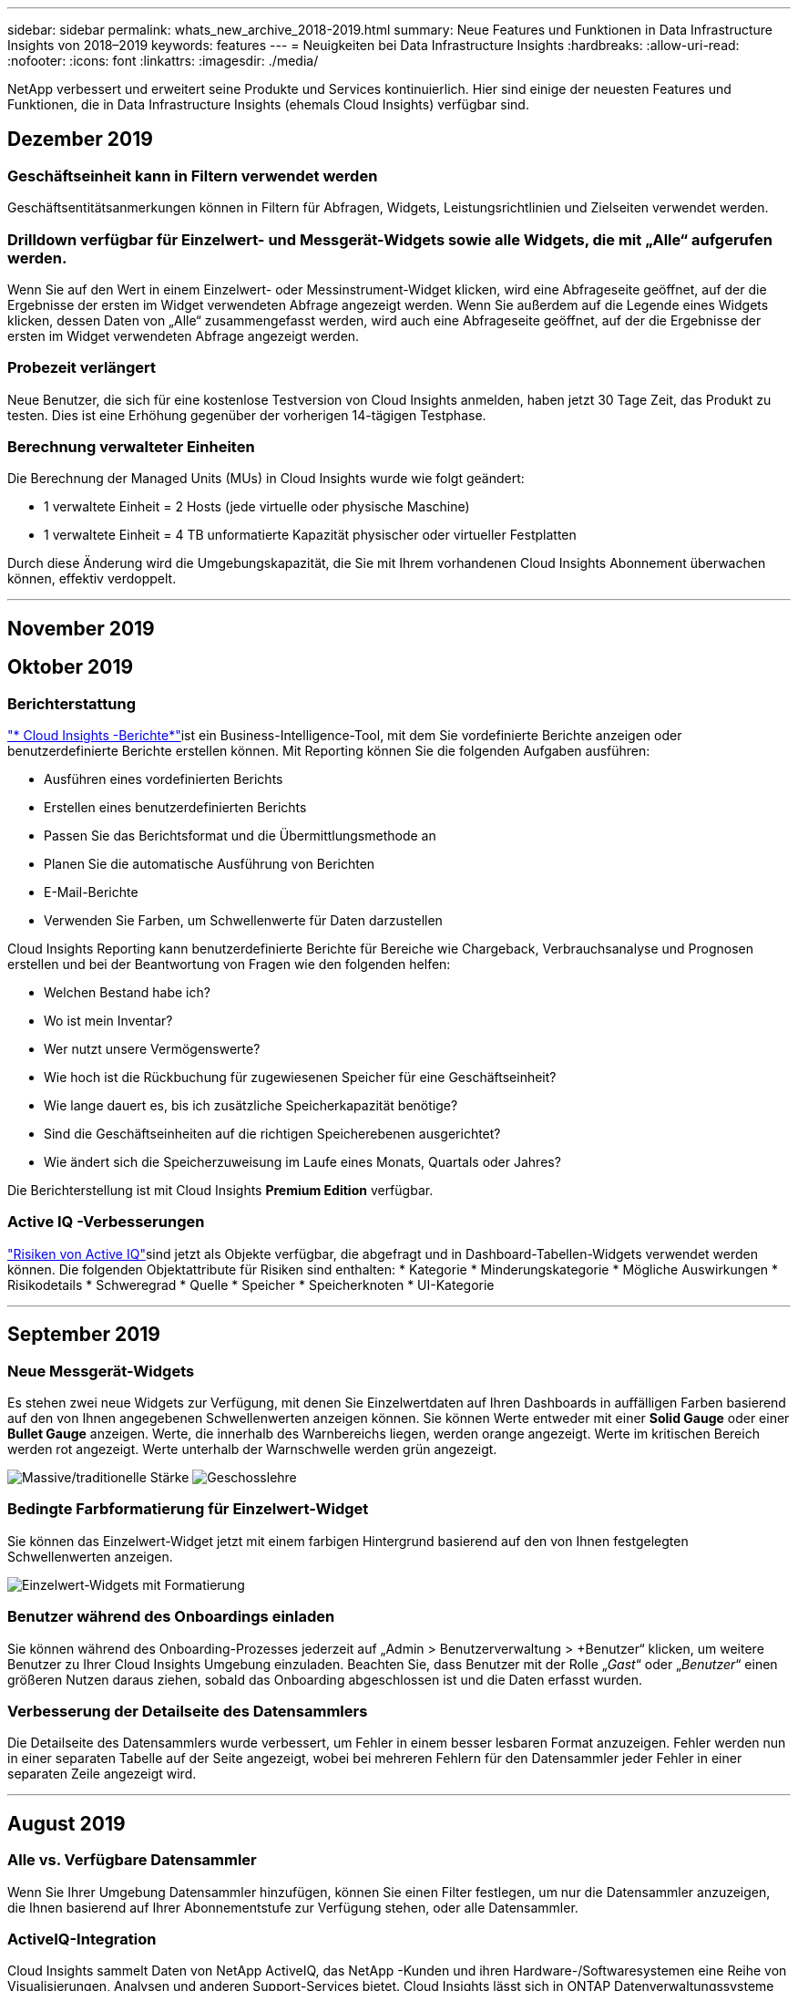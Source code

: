 ---
sidebar: sidebar 
permalink: whats_new_archive_2018-2019.html 
summary: Neue Features und Funktionen in Data Infrastructure Insights von 2018–2019 
keywords: features 
---
= Neuigkeiten bei Data Infrastructure Insights
:hardbreaks:
:allow-uri-read: 
:nofooter: 
:icons: font
:linkattrs: 
:imagesdir: ./media/


[role="lead"]
NetApp verbessert und erweitert seine Produkte und Services kontinuierlich.  Hier sind einige der neuesten Features und Funktionen, die in Data Infrastructure Insights (ehemals Cloud Insights) verfügbar sind.



== Dezember 2019



=== Geschäftseinheit kann in Filtern verwendet werden

Geschäftsentitätsanmerkungen können in Filtern für Abfragen, Widgets, Leistungsrichtlinien und Zielseiten verwendet werden.



=== Drilldown verfügbar für Einzelwert- und Messgerät-Widgets sowie alle Widgets, die mit „Alle“ aufgerufen werden.

Wenn Sie auf den Wert in einem Einzelwert- oder Messinstrument-Widget klicken, wird eine Abfrageseite geöffnet, auf der die Ergebnisse der ersten im Widget verwendeten Abfrage angezeigt werden.  Wenn Sie außerdem auf die Legende eines Widgets klicken, dessen Daten von „Alle“ zusammengefasst werden, wird auch eine Abfrageseite geöffnet, auf der die Ergebnisse der ersten im Widget verwendeten Abfrage angezeigt werden.



=== Probezeit verlängert

Neue Benutzer, die sich für eine kostenlose Testversion von Cloud Insights anmelden, haben jetzt 30 Tage Zeit, das Produkt zu testen.  Dies ist eine Erhöhung gegenüber der vorherigen 14-tägigen Testphase.



=== Berechnung verwalteter Einheiten

Die Berechnung der Managed Units (MUs) in Cloud Insights wurde wie folgt geändert:

* 1 verwaltete Einheit = 2 Hosts (jede virtuelle oder physische Maschine)
* 1 verwaltete Einheit = 4 TB unformatierte Kapazität physischer oder virtueller Festplatten


Durch diese Änderung wird die Umgebungskapazität, die Sie mit Ihrem vorhandenen Cloud Insights Abonnement überwachen können, effektiv verdoppelt.

'''


== November 2019



== Oktober 2019



=== Berichterstattung

link:reporting_overview.html["* Cloud Insights -Berichte*"]ist ein Business-Intelligence-Tool, mit dem Sie vordefinierte Berichte anzeigen oder benutzerdefinierte Berichte erstellen können.  Mit Reporting können Sie die folgenden Aufgaben ausführen:

* Ausführen eines vordefinierten Berichts
* Erstellen eines benutzerdefinierten Berichts
* Passen Sie das Berichtsformat und die Übermittlungsmethode an
* Planen Sie die automatische Ausführung von Berichten
* E-Mail-Berichte
* Verwenden Sie Farben, um Schwellenwerte für Daten darzustellen


Cloud Insights Reporting kann benutzerdefinierte Berichte für Bereiche wie Chargeback, Verbrauchsanalyse und Prognosen erstellen und bei der Beantwortung von Fragen wie den folgenden helfen:

* Welchen Bestand habe ich?
* Wo ist mein Inventar?
* Wer nutzt unsere Vermögenswerte?
* Wie hoch ist die Rückbuchung für zugewiesenen Speicher für eine Geschäftseinheit?
* Wie lange dauert es, bis ich zusätzliche Speicherkapazität benötige?
* Sind die Geschäftseinheiten auf die richtigen Speicherebenen ausgerichtet?
* Wie ändert sich die Speicherzuweisung im Laufe eines Monats, Quartals oder Jahres?


Die Berichterstellung ist mit Cloud Insights *Premium Edition* verfügbar.



=== Active IQ -Verbesserungen

link:concept_activeiq.html["Risiken von Active IQ"]sind jetzt als Objekte verfügbar, die abgefragt und in Dashboard-Tabellen-Widgets verwendet werden können.  Die folgenden Objektattribute für Risiken sind enthalten: * Kategorie * Minderungskategorie * Mögliche Auswirkungen * Risikodetails * Schweregrad * Quelle * Speicher * Speicherknoten * UI-Kategorie

'''


== September 2019



=== Neue Messgerät-Widgets

Es stehen zwei neue Widgets zur Verfügung, mit denen Sie Einzelwertdaten auf Ihren Dashboards in auffälligen Farben basierend auf den von Ihnen angegebenen Schwellenwerten anzeigen können.  Sie können Werte entweder mit einer *Solid Gauge* oder einer *Bullet Gauge* anzeigen.  Werte, die innerhalb des Warnbereichs liegen, werden orange angezeigt.  Werte im kritischen Bereich werden rot angezeigt.  Werte unterhalb der Warnschwelle werden grün angezeigt.

image:Gauge-Solid.png["Massive/traditionelle Stärke"] image:Gauge-Bullet.png["Geschosslehre"]



=== Bedingte Farbformatierung für Einzelwert-Widget

Sie können das Einzelwert-Widget jetzt mit einem farbigen Hintergrund basierend auf den von Ihnen festgelegten Schwellenwerten anzeigen.

image:Single-Value Widgets - Formatted.png["Einzelwert-Widgets mit Formatierung"]



=== Benutzer während des Onboardings einladen

Sie können während des Onboarding-Prozesses jederzeit auf „Admin > Benutzerverwaltung > +Benutzer“ klicken, um weitere Benutzer zu Ihrer Cloud Insights Umgebung einzuladen.  Beachten Sie, dass Benutzer mit der Rolle „_Gast_“ oder „_Benutzer_“ einen größeren Nutzen daraus ziehen, sobald das Onboarding abgeschlossen ist und die Daten erfasst wurden.



=== Verbesserung der Detailseite des Datensammlers

Die Detailseite des Datensammlers wurde verbessert, um Fehler in einem besser lesbaren Format anzuzeigen.  Fehler werden nun in einer separaten Tabelle auf der Seite angezeigt, wobei bei mehreren Fehlern für den Datensammler jeder Fehler in einer separaten Zeile angezeigt wird.

'''


== August 2019



=== Alle vs. Verfügbare Datensammler

Wenn Sie Ihrer Umgebung Datensammler hinzufügen, können Sie einen Filter festlegen, um nur die Datensammler anzuzeigen, die Ihnen basierend auf Ihrer Abonnementstufe zur Verfügung stehen, oder alle Datensammler.



=== ActiveIQ-Integration

Cloud Insights sammelt Daten von NetApp ActiveIQ, das NetApp -Kunden und ihren Hardware-/Softwaresystemen eine Reihe von Visualisierungen, Analysen und anderen Support-Services bietet.  Cloud Insights lässt sich in ONTAP Datenverwaltungssysteme integrieren. Sehen link:concept_activeiq.html["Active IQ"] für weitere Informationen.

'''


== Juli 2019



=== Dashboard-Verbesserungen

Dashboards und Widgets wurden durch die folgenden Änderungen verbessert:

* Zusätzlich zu Summe, Min, Max und Durchschnitt ist *Anzahl* jetzt eine Option zum Aufrollen in Einzelwert-Widgets.  Beim Aufsummieren nach „Anzahl“ prüft Cloud Insights , ob ein Objekt aktiv ist oder nicht, und fügt der Anzahl nur die aktiven hinzu.  Die resultierende Zahl unterliegt Aggregationen und Filtern.
* Im Einzelwert-Widget haben Sie jetzt die Wahl, die resultierende Zahl mit 0, 1, 2, 3 oder 4 Dezimalstellen anzuzeigen.
* Liniendiagramme zeigen eine Achsenbeschriftung und Einheiten, wenn ein einzelner Zähler dargestellt wird.
* Die Option *Transformieren* ist jetzt für Serviceintegrationsdaten in allen Zeitreihen-Widgets für alle Metriken verfügbar.  Für alle Serviceintegrationen (Telegraf), Zähler oder Metriken in Zeitreihen-Widgets (Linie, Spline, Fläche, gestapelte Fläche) haben Sie die Wahl, wie Sielink:concept_telegraf_display_options.html["Transformieren Sie die Werte"] .  Keine (Wert unverändert anzeigen), Summe, Delta, Kumulativ usw.




=== Downgrade auf die Basic Edition

Das Downgrade auf die Basic Edition schlägt mit einer Fehlermeldung fehl, wenn kein verfügbares NetApp -Gerät konfiguriert ist, das in den letzten 7 Tagen eine Abfrage erfolgreich abgeschlossen hat.



=== Sammeln von Kube-State-Metrics

Derlink:task_config_telegraf_kubernetes.html["Kubernetes-Datensammler"] sammelt jetzt Objekte und Zähler aus dem Plugin „kube-state-metrics“, wodurch die Anzahl und der Umfang der für die Überwachung in Cloud Insights verfügbaren Metriken erheblich erweitert werden.

'''


== Juni 2019



=== Cloud Insights -Editionen

Cloud Insights ist in verschiedenen Editionen erhältlich, die zu Ihrem Budget und Ihren Geschäftsanforderungen passen.  Bestehende NetApp Kunden mit einem aktiven NetApp Support-Konto können mit der kostenlosen *Basic Edition* 7 Tage Datenaufbewahrung und Zugriff auf NetApp Datenkollektoren genießen oder mit der *Standard Edition* eine erhöhte Datenaufbewahrung, Zugriff auf alle unterstützten Datenkollektoren, technischen Support durch Experten und mehr erhalten.  Weitere Informationen zu den verfügbaren Funktionen finden Sie in NetAppslink:https://www.netapp.com/cloud-services/cloud-insights/["Cloud Insights"] Website.



=== Neuer Infrastruktur-Datensammler: NetApp HCI

* link:task_dc_na_hci.html["NetApp HCI Virtual Center"]wurde als Infrastrukturdatensammler hinzugefügt.  Der HCI Virtual Center-Datenkollektor sammelt NetApp HCI Hostinformationen und erfordert schreibgeschützte Berechtigungen für alle Objekte innerhalb des Virtual Center.


Beachten Sie, dass der HCI-Datensammler nur vom HCI Virtual Center abruft.  Um Daten vom Speichersystem zu sammeln, müssen Sie auch die NetApp konfigurierenlink:task_dc_na_solidfire["SolidFire"] Datensammler.

'''


== Mai 2019



=== Neuer Service-Datensammler: Kapacitor

* link:task_config_telegraf_kapacitor.html["Kondensator"]wurde als Datensammler für Dienste hinzugefügt.




=== Integration mit Diensten über Telegraf

Zusätzlich zur Erfassung von Daten von Infrastrukturgeräten wie Switches und Speichergeräten sammelt Cloud Insights jetzt Daten von einer Vielzahl von Betriebssystemen und Diensten und verwendet dabeilink:task_config_telegraf_agent.html["Telegraf als sein Agent"] zur Erfassung von Integrationsdaten.  Telegraf ist ein Plug-in-gesteuerter Agent, der zum Sammeln und Melden von Metriken verwendet werden kann.  Eingabe-Plugins werden verwendet, um die gewünschten Informationen im Agenten zu sammeln, indem direkt auf das System/Betriebssystem zugegriffen wird, APIs von Drittanbietern aufgerufen werden oder konfigurierte Streams abgehört werden.

Dokumentationen zu aktuell unterstützten Integrationen finden Sie im Menü links unter *Referenz und Support*.



=== Speicherressourcen virtueller Maschinen

* Storage Virtual Machines (SVMs) sind als Assets in Cloud Insights verfügbar.  SVMs verfügen über eigene Asset-Landingpages und können in Suchen, Abfragen und Filtern angezeigt und verwendet werden.  SVMs können auch in Dashboard-Widgets verwendet und mit Anmerkungen verknüpft werden.




=== Reduzierte Systemanforderungen für die Erfassungseinheit

* Die System-CPU- und Speicheranforderungen für die Acquisition Unit (AU)-Software wurden reduziert.  Die neuen Anforderungen sind:


|===


| *Komponente* | *Alte Anforderung* | *Neue Anforderung* 


| CPU-Kerne | 4 | 2 


| Erinnerung | 16 GB | 8 GB 
|===


=== Weitere unterstützte Plattformen

* Zu den derzeit verfügbaren Plattformen wurden folgende hinzugefügt:link:https://docs.netapp.com/us-en/cloudinsights/concept_acquisition_unit_requirements.html["unterstützt für Cloud Insights"] :


|===


| Linux | Windows 


| CentOS 7.3 64-Bit CentOS 7.4 64-Bit CentOS 7.6 64-Bit Debian 9 64-Bit Red Hat Enterprise Linux 7.3 64-Bit Red Hat Enterprise Linux 7.4 64-Bit Red Hat Enterprise Linux 7.6 64-Bit Ubuntu Server 18.04 LTS | Microsoft Windows 10 64-Bit Microsoft Windows Server 2008 R2 Microsoft Windows Server 2019 
|===
'''


== April 2019



=== Filtern Sie virtuelle Maschinen nach Tags

Beim Konfigurieren der folgenden Datensammler können Sie filtern, um virtuelle Maschinen entsprechend ihrer Tags oder Labels in die Datensammlung einzuschließen oder davon auszuschließen.

* link:task_dc_amazon_ec2.html#advanced-configuration["Amazon EC2"]
* link:task_dc_ms_azure.html#advanced-configuration["Azurblau"]
* link:task_dc_google_cloud.html#advanced-configuration["Google Cloud Platform"]


'''


== März 2019



=== E-Mail-Benachrichtigungen für abonnementbezogene Ereignisse

* Sie können Empfänger für E-Mails auswählenlink:concept_notifications_email.html["Benachrichtigungen"] wenn abonnementbezogene Ereignisse eintreten, wie etwa das bevorstehende Ablaufen der Testversion oder Änderungen am abonnierten Konto.  Sie können die Empfänger für diese Benachrichtigungen aus den folgenden auswählen:
+
** Alle Kontoinhaber
** Alle Administratoren
** Zusätzliche E-Mail-Adressen, die Sie angeben






=== Zusätzliche Dashboards

* Die folgenden neuen AWS-fokussiertenlink:concept_import_from_dashboard_gallery.html["Dashboards"] wurden der Galerie hinzugefügt und stehen zum Import bereit:
+
** AWS-Administrator – Welche EC2 sind sehr gefragt?
** AWS EC2-Instanzleistung nach Region




'''


== Februar 2019



=== Sammeln von AWS-Unterkonten

* Cloud Insights unterstütztlink:task_dc_amazon_ec2.html#collecting-from-aws-child-accounts["Sammlung von AWS-Unterkonten"] innerhalb eines einzigen Datensammlers.  Ihre AWS-Umgebung muss so konfiguriert sein, dass Cloud Insights Daten von untergeordneten Konten erfassen kann.




=== Benennung des Datensammlers

* Datensammlernamen können jetzt neben Buchstaben, Zahlen und Unterstrichen auch Punkte (.), Bindestriche (-) und Leerzeichen () enthalten.  Namen dürfen nicht mit einem Leerzeichen, Punkt oder Bindestrich beginnen oder enden.




=== Erfassungseinheit für Windows

* Sie können eine Cloud Insights Acquisition Unit auf einem Windows-Server/einer Windows-VM konfigurieren.  Überprüfen Sie die Windowslink:concept_acquisition_unit_requirements.html["Voraussetzungen"] vor der Installation deslink:task_configure_acquisition_unit.html["Software der Erfassungseinheit"] .


'''


== Januar 2019



=== Das Feld „Eigentümer“ ist besser lesbar

* In Dashboard- und Abfragelisten waren die Daten für das Feld „Eigentümer“ bisher eine Autorisierungs-ID-Zeichenfolge und kein benutzerfreundlicher Eigentümername.  Das Feld „Eigentümer“ zeigt jetzt einen einfacheren und besser lesbaren Eigentümernamen an.




=== Aufschlüsselung der verwalteten Einheiten auf der Abonnementseite

* Für jeden auf der Seite *Admin > Abonnement* aufgeführten Datensammler können Sie jetzt eine Aufschlüsselung der Anzahl verwalteter Einheiten (MU) für Hosts und Speicher sowie die Gesamtanzahl sehen.


'''


== Dezember 2018



=== Verbesserung der UI-Ladezeit

* Die anfängliche Ladezeit der Cloud Insights Benutzeroberfläche (UI) wurde erheblich verbessert.  Auch die Aktualisierungszeit der Benutzeroberfläche profitiert von dieser Verbesserung, wenn Metadaten geladen werden.




=== Massenbearbeitung von Datensammlern

* Sie können Informationen für mehrere Datensammler gleichzeitig bearbeiten.  Wählen Sie auf der Seite *Observability > Collectors* die zu ändernden Datensammler aus, indem Sie das Kontrollkästchen links neben jedem aktivieren und auf die Schaltfläche *Massenaktionen* klicken.  Wählen Sie *Bearbeiten* und ändern Sie die erforderlichen Felder.
+
Die ausgewählten Datensammler müssen vom selben Anbieter und Modell sein und sich auf derselben Erfassungseinheit befinden.





=== Support- und Abonnementseiten sind während des Onboardings verfügbar

* Während des Onboarding-Workflows können Sie zu den Seiten *Hilfe > Support* und *Admin > Abonnement* navigieren.  Wenn Sie von diesen Seiten zurückkehren, gelangen Sie zurück zum Onboarding-Workflow, sofern Sie die Browserregisterkarte nicht geschlossen haben.


'''


== November 2018



=== Abonnieren Sie über NetApp Sales oder AWS Marketplace

* Das Abonnement und die Abrechnung von Cloud Insights sind jetzt direkt über NetApp verfügbar.  Dies ist zusätzlich zum Self-Service-Abonnement verfügbar, das über AWS Marketplace verfügbar ist.  Auf der Seite *Admin > Abonnement* wird ein neuer Link *Vertrieb kontaktieren* angezeigt.  Kunden, deren Umgebungen über 1.000 oder mehr Managed Units (MUs) verfügen oder voraussichtlich verfügen werden, wird empfohlen, sich über den Link „Vertrieb kontaktieren“ an den NetApp Vertrieb zu wenden.




=== Textanmerkungs-Hyperlinks

* Textartige Anmerkungen können jetzt Hyperlinks enthalten.




=== Onboarding-Anleitung

* Cloud Insights bietet jetzt eine Onboarding-Anleitung für den ersten Benutzer (Administrator oder Kontoinhaber), der sich bei einer neuen Umgebung anmeldet.  Die exemplarische Vorgehensweise führt Sie durch die Installation einer Erfassungseinheit, die Konfiguration eines ersten Datensammlers und die Auswahl eines oder mehrerer nützlicher Dashboards.




=== Dashboards aus der Galerie importieren

* Zusätzlich zur Auswahl von Dashboards während des Onboardings können Sie Dashboards über *Dashboards > Alle Dashboards anzeigen* und durch Klicken auf *+Aus Galerie* importieren.




=== Duplizieren von Dashboards

* Die Möglichkeit, ein Dashboard zu duplizieren, wurde der Dashboard-Listenseite als Auswahlmöglichkeit im Optionsmenü für jedes Dashboard und auf der Hauptseite eines Dashboards selbst über das Menü „Speichern“ hinzugefügt.




=== Cloud Central-Produktmenü

* Das Menü zum Wechseln zu anderen NetApp Cloud Central-Produkten wurde in die obere rechte Ecke des Bildschirms verschoben.

